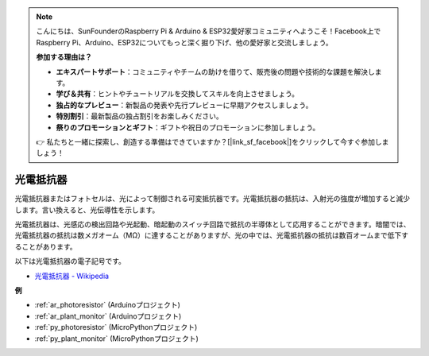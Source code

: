 .. note::

    こんにちは、SunFounderのRaspberry Pi & Arduino & ESP32愛好家コミュニティへようこそ！Facebook上でRaspberry Pi、Arduino、ESP32についてもっと深く掘り下げ、他の愛好家と交流しましょう。

    **参加する理由は？**

    - **エキスパートサポート**：コミュニティやチームの助けを借りて、販売後の問題や技術的な課題を解決します。
    - **学び＆共有**：ヒントやチュートリアルを交換してスキルを向上させましょう。
    - **独占的なプレビュー**：新製品の発表や先行プレビューに早期アクセスしましょう。
    - **特別割引**：最新製品の独占割引をお楽しみください。
    - **祭りのプロモーションとギフト**：ギフトや祝日のプロモーションに参加しましょう。

    👉 私たちと一緒に探索し、創造する準備はできていますか？[|link_sf_facebook|]をクリックして今すぐ参加しましょう！

.. _cpn_photoresistor:

光電抵抗器
==============

.. image:: img/photoresistor.png
    :width: 200
    :align: center

光電抵抗器またはフォトセルは、光によって制御される可変抵抗器です。光電抵抗器の抵抗は、入射光の強度が増加すると減少します。言い換えると、光伝導性を示します。

光電抵抗器は、光感応の検出回路や光起動、暗起動のスイッチ回路で抵抗の半導体として応用することができます。暗闇では、光電抵抗器の抵抗は数メガオーム（MΩ）に達することがありますが、光の中では、光電抵抗器の抵抗は数百オームまで低下することがあります。

以下は光電抵抗器の電子記号です。

.. image:: img/photoresistor_symbol.png
    :width: 200
    :align: center

* `光電抵抗器 - Wikipedia <https://en.wikipedia.org/wiki/Photoresistor#:~:text=A%20photoresistor%20(also%20known%20as,on%20the%20component's%20sensitive%20surface>`_

**例**

* :ref:`ar_photoresistor` (Arduinoプロジェクト)
* :ref:`ar_plant_monitor` (Arduinoプロジェクト)
* :ref:`py_photoresistor` (MicroPythonプロジェクト)
* :ref:`py_plant_monitor` (MicroPythonプロジェクト)

